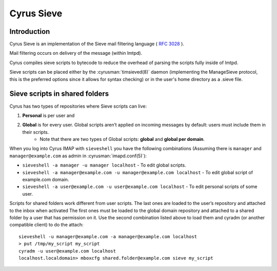 .. _cyrus-sieve:

===========
Cyrus Sieve
===========

Introduction
============

Cyrus Sieve is an implementation of the Sieve mail filtering language ( :rfc:`3028` ).

Mail filtering occurs on delivery of the message (within lmtpd).

Cyrus compiles sieve scripts to bytecode to reduce the overhead of parsing the scripts fully inside of lmtpd.

Sieve scripts can be placed either by the :cyrusman:`timsieved(8)` daemon (implementing the ManageSieve protocol, this is the preferred options since it allows for syntax checking) or in the user's home directory as a .sieve file.

Sieve scripts in shared folders
===============================

Cyrus has two types of repositories where Sieve scripts can live: 

1. **Personal** is per user and 
2. **Global** is for every user. Global scripts aren’t applied on incoming messages by default: users must include them in their scripts.
    * Note that there are two types of Global scripts: **global** and **global per domain**.

When you log into Cyrus IMAP with ``sieveshell`` you have the following combinations (Assuming there is ``manager`` and ``manager@example.com`` as admin in :cyrusman:`imapd.conf(5)`):

* ``sieveshell -a manager -u manager localhost`` - To edit global scripts.
* ``sieveshell -a manager@example.com -u manager@example.com localhost`` - To edit global script of example.com domain.
* ``sieveshell -a user@example.com -u user@example.com localhost`` - To edit personal scripts of some user.

Scripts for shared folders work different from user scripts. The last ones are loaded to the user’s repository and attached to the inbox when activated The first ones must be loaded to the global domain repository and attached to a shared folder by a user that has permission on it. Use the second combination listed above to load them and cyradm (or another compatible client) to do the attach::


    sieveshell -u manager@example.com -a manager@example.com localhost
    > put /tmp/my_script my_script
    cyradm -u user@example.com localhost
    localhost.localdomain> mboxcfg shared.folder@example.com sieve my_script

